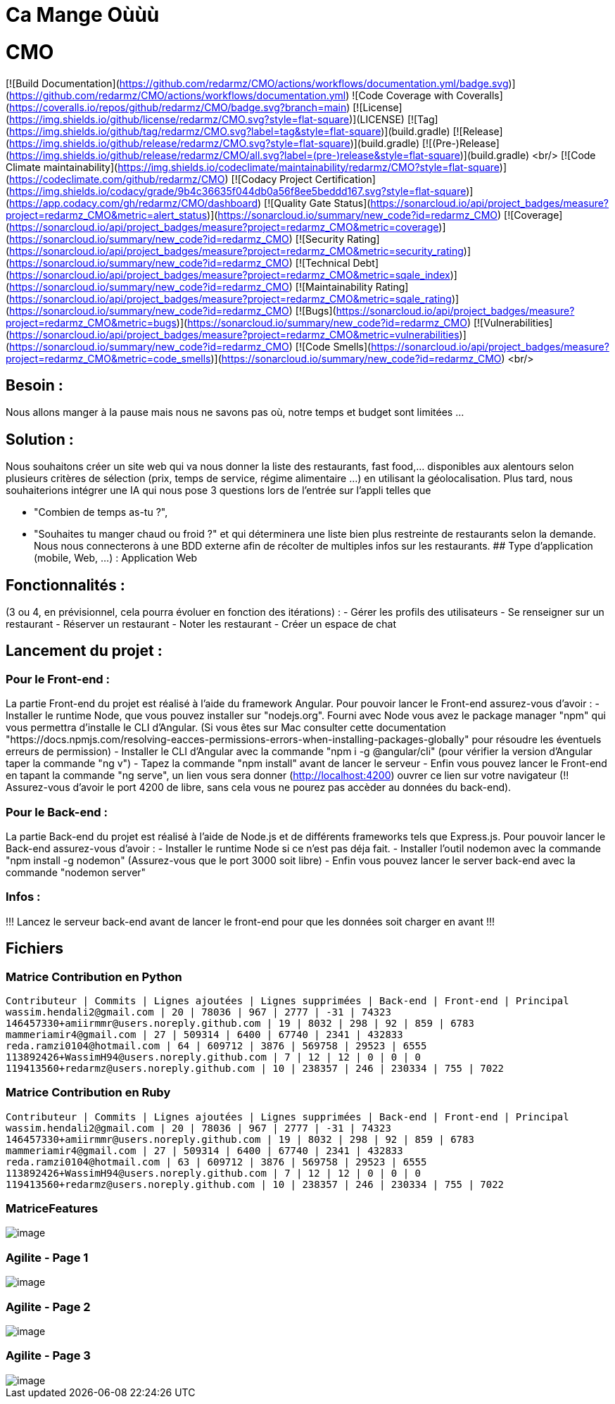 = Ca Mange Oùùù
:doctype: book

# CMO
[![Build Documentation](https://github.com/redarmz/CMO/actions/workflows/documentation.yml/badge.svg)](https://github.com/redarmz/CMO/actions/workflows/documentation.yml)
![Code Coverage with Coveralls](https://coveralls.io/repos/github/redarmz/CMO/badge.svg?branch=main)
[![License](https://img.shields.io/github/license/redarmz/CMO.svg?style=flat-square)](LICENSE)
[![Tag](https://img.shields.io/github/tag/redarmz/CMO.svg?label=tag&style=flat-square)](build.gradle)
[![Release](https://img.shields.io/github/release/redarmz/CMO.svg?style=flat-square)](build.gradle)
[![(Pre-)Release](https://img.shields.io/github/release/redarmz/CMO/all.svg?label=(pre-)release&style=flat-square)](build.gradle)
<br/>
[![Code Climate maintainability](https://img.shields.io/codeclimate/maintainability/redarmz/CMO?style=flat-square)](https://codeclimate.com/github/redarmz/CMO)
[![Codacy Project Certification](https://img.shields.io/codacy/grade/9b4c36635f044db0a56f8ee5beddd167.svg?style=flat-square)](https://app.codacy.com/gh/redarmz/CMO/dashboard)
[![Quality Gate Status](https://sonarcloud.io/api/project_badges/measure?project=redarmz_CMO&metric=alert_status)](https://sonarcloud.io/summary/new_code?id=redarmz_CMO)
[![Coverage](https://sonarcloud.io/api/project_badges/measure?project=redarmz_CMO&metric=coverage)](https://sonarcloud.io/summary/new_code?id=redarmz_CMO)
[![Security Rating](https://sonarcloud.io/api/project_badges/measure?project=redarmz_CMO&metric=security_rating)](https://sonarcloud.io/summary/new_code?id=redarmz_CMO)
[![Technical Debt](https://sonarcloud.io/api/project_badges/measure?project=redarmz_CMO&metric=sqale_index)](https://sonarcloud.io/summary/new_code?id=redarmz_CMO)
[![Maintainability Rating](https://sonarcloud.io/api/project_badges/measure?project=redarmz_CMO&metric=sqale_rating)](https://sonarcloud.io/summary/new_code?id=redarmz_CMO)
[![Bugs](https://sonarcloud.io/api/project_badges/measure?project=redarmz_CMO&metric=bugs)](https://sonarcloud.io/summary/new_code?id=redarmz_CMO)
[![Vulnerabilities](https://sonarcloud.io/api/project_badges/measure?project=redarmz_CMO&metric=vulnerabilities)](https://sonarcloud.io/summary/new_code?id=redarmz_CMO)
[![Code Smells](https://sonarcloud.io/api/project_badges/measure?project=redarmz_CMO&metric=code_smells)](https://sonarcloud.io/summary/new_code?id=redarmz_CMO)
<br/>

## Besoin :

Nous allons manger à la pause mais nous ne savons pas où, notre temps et budget sont limitées …

## Solution :

Nous souhaitons créer un site web qui va nous donner la liste des restaurants, fast food,… disponibles aux alentours selon plusieurs critères de sélection (prix, temps de service, régime alimentaire ...) en utilisant la géolocalisation. Plus tard, nous souhaiterions intégrer une IA qui nous pose 3 questions lors de l'entrée sur l'appli telles que 

 - "Combien de temps as-tu ?", 
 - "Souhaites tu manger chaud ou froid ?" 
     et qui déterminera une liste bien plus restreinte de restaurants selon la demande. Nous nous connecterons à une BDD externe afin de récolter de multiples infos sur les restaurants. 
## Type d’application (mobile, Web, …) :
Application Web

## Fonctionnalités :
(3 ou 4, en prévisionnel, cela pourra évoluer en fonction des itérations) :
-	Gérer les profils des utilisateurs 
-	Se renseigner sur un restaurant
-	Réserver un restaurant
-	Noter les restaurant
-	Créer un espace de chat

## Lancement du projet : 

### Pour le Front-end : 
La partie Front-end du projet est réalisé à l'aide du framework Angular.
Pour pouvoir lancer le Front-end assurez-vous d'avoir :
- Installer le runtime Node, que vous pouvez installer sur "nodejs.org". Fourni avec Node vous avez le package manager "npm" qui vous permettra d'installe le CLI d'Angular. (Si vous êtes sur Mac consulter cette documentation "https://docs.npmjs.com/resolving-eacces-permissions-errors-when-installing-packages-globally" pour résoudre les éventuels erreurs de permission)
- Installer le CLI d'Angular avec la commande "npm i -g @angular/cli" (pour vérifier la version d'Angular taper la commande "ng v")
- Tapez la commande "npm install" avant de lancer le serveur
- Enfin vous pouvez lancer le Front-end en tapant la commande "ng serve", un lien vous sera donner (http://localhost:4200) ouvrer ce lien sur votre navigateur (!! Assurez-vous d'avoir le port 4200 de libre, sans cela vous ne pourez pas accèder au données du back-end).

### Pour le Back-end :
La partie Back-end du projet est réalisé à l'aide de Node.js et de différents frameworks tels que Express.js.
Pour pouvoir lancer le Back-end assurez-vous d'avoir : 
- Installer le runtime Node si ce n'est pas déja fait.
- Installer l'outil nodemon avec la commande "npm install -g nodemon" (Assurez-vous que le port 3000 soit libre)
- Enfin vous pouvez lancer le server back-end avec la commande "nodemon server"

### Infos : 
!!! Lancez le serveur back-end avant de lancer le front-end pour que les données soit charger en avant !!!


== Fichiers
=== Matrice Contribution en Python
[source,txt]
----
Contributeur | Commits | Lignes ajoutées | Lignes supprimées | Back-end | Front-end | Principal
wassim.hendali2@gmail.com | 20 | 78036 | 967 | 2777 | -31 | 74323
146457330+amiirmmr@users.noreply.github.com | 19 | 8032 | 298 | 92 | 859 | 6783
mammeriamir4@gmail.com | 27 | 509314 | 6400 | 67740 | 2341 | 432833
reda.ramzi0104@hotmail.com | 64 | 609712 | 3876 | 569758 | 29523 | 6555
113892426+WassimH94@users.noreply.github.com | 7 | 12 | 12 | 0 | 0 | 0
119413560+redarmz@users.noreply.github.com | 10 | 238357 | 246 | 230334 | 755 | 7022
----

=== Matrice Contribution en Ruby
[source,txt]
----
Contributeur | Commits | Lignes ajoutées | Lignes supprimées | Back-end | Front-end | Principal
wassim.hendali2@gmail.com | 20 | 78036 | 967 | 2777 | -31 | 74323
146457330+amiirmmr@users.noreply.github.com | 19 | 8032 | 298 | 92 | 859 | 6783
mammeriamir4@gmail.com | 27 | 509314 | 6400 | 67740 | 2341 | 432833
reda.ramzi0104@hotmail.com | 63 | 609712 | 3876 | 569758 | 29523 | 6555
113892426+WassimH94@users.noreply.github.com | 7 | 12 | 12 | 0 | 0 | 0
119413560+redarmz@users.noreply.github.com | 10 | 238357 | 246 | 230334 | 755 | 7022
----
<<<

=== MatriceFeatures
[image,png]
image::MatriceFeatures.png[]

=== Agilite - Page 1
[image,png]
image::Agilite_page_1.png[]

=== Agilite - Page 2
[image,png]
image::Agilite_page_2.png[]

=== Agilite - Page 3
[image,png]
image::Agilite_page_3.png[]

